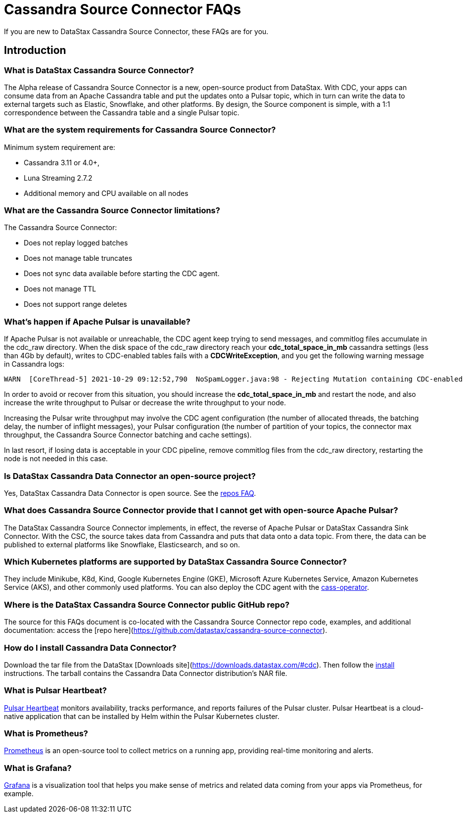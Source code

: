 = Cassandra Source Connector FAQs

If you are new to DataStax Cassandra Source Connector, these FAQs are for you.

== Introduction

=== What is DataStax Cassandra Source Connector?

The Alpha release of Cassandra Source Connector is a new, open-source product from DataStax.
With CDC, your apps can consume data from an Apache Cassandra table and put the updates onto a Pulsar topic, which in turn can write the data to external targets such as Elastic, Snowflake, and other platforms. By design, the Source component is simple, with a 1:1 correspondence between the Cassandra table and a single Pulsar topic.

=== What are the system requirements for Cassandra Source Connector?

Minimum system requirement are:

* Cassandra 3.11 or 4.0+,
* Luna Streaming 2.7.2
* Additional memory and CPU available on all nodes

=== What are the Cassandra Source Connector limitations?

The Cassandra Source Connector:

* Does not replay logged batches
* Does not manage table truncates
* Does not sync data available before starting the CDC agent.
* Does not manage TTL
* Does not support range deletes

=== What's happen if Apache Pulsar is unavailable?

If Apache Pulsar is not available or unreachable, the CDC agent keep trying to send messages, and commitlog files accumulate in the cdc_raw directory. When the disk space of the cdc_raw directory reach your **cdc_total_space_in_mb** cassandra settings (less than 4Gb by default), writes to CDC-enabled tables fails with a **CDCWriteException**, and you get the following warning message in Cassandra logs:

[source,language-bash]
----
WARN  [CoreThread-5] 2021-10-29 09:12:52,790  NoSpamLogger.java:98 - Rejecting Mutation containing CDC-enabled table. Free up space in /mnt/data/cdc_raw.
----

In order to avoid or recover from this situation, you should increase the **cdc_total_space_in_mb** and restart the node, and also increase the write throughput to Pulsar or decrease the write throughput to your node.

Increasing the Pulsar write throughput may involve the CDC agent configuration (the number of allocated threads, the batching delay, the number of inflight messages), your Pulsar configuration (the number of partition of your topics, the connector max throughput, the Cassandra Source Connector batching and cache settings).

In last resort, if losing data is acceptable in your CDC pipeline, remove commitlog files from the cdc_raw directory, restarting the node is not needed in this case.

=== Is DataStax Cassandra Data Connector an open-source project?

Yes, DataStax Cassandra Data Connector is open source. See the <<gitHubRepos,repos FAQ>>.

=== What does Cassandra Source Connector provide that I cannot get with open-source Apache Pulsar?

The DataStax Cassandra Source Connector implements, in effect, the reverse of Apache Pulsar or DataStax Cassandra Sink Connector. With the CSC, the source takes data from Cassandra and puts that data onto a data topic. From there, the data can be published to external platforms like Snowflake, Elasticsearch, and so on.

=== Which Kubernetes platforms are supported by DataStax Cassandra Source Connector?

They include Minikube, K8d, Kind, Google Kubernetes Engine (GKE), Microsoft Azure Kubernetes Service, Amazon Kubernetes Service (AKS), and other commonly used platforms. You can also deploy the CDC agent with the https://github.com/datastax/cass-operator[cass-operator].

[#gitHubRepos]
=== Where is the DataStax Cassandra Source Connector public GitHub repo?

The source for this FAQs document is co-located with the Cassandra Source Connector repo code, examples, and additional documentation: access the [repo here](https://github.com/datastax/cassandra-source-connector).

=== How do I install Cassandra Data Connector?

Download the tar file from the DataStax [Downloads site](https://downloads.datastax.com/#cdc). Then follow the xref:install.adoc[install] instructions. The tarball contains the Cassandra Data Connector distribution's NAR file.

=== What is Pulsar Heartbeat?

https://github.com/datastax/pulsar-heartbeat[Pulsar Heartbeat] monitors availability, tracks performance, and reports failures of the Pulsar cluster. Pulsar Heartbeat is a cloud-native application that can be installed by Helm within the Pulsar Kubernetes cluster.

=== What is Prometheus?

https://prometheus.io/docs/introduction/overview/[Prometheus] is an open-source tool to collect metrics on a running app, providing real-time monitoring and alerts.

=== What is Grafana?

https://grafana.com/[Grafana] is a visualization tool that helps you make sense of metrics and related data coming from your apps via Prometheus, for example.
